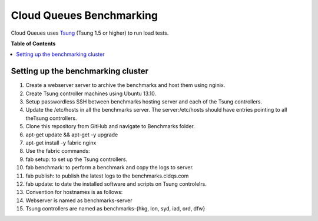 =========================
Cloud Queues Benchmarking
=========================

Cloud Queues uses `Tsung`_ (Tsung 1.5 or higher) to run load tests.

**Table of Contents**

.. contents::
    :local:
    :depth: 2
    :backlinks: none


-----------------------------------
Setting up the benchmarking cluster
-----------------------------------

#. Create a webserver server to archive the benchmarks and host them using nginix.
#. Create Tsung controller machines using Ubuntu 13.10.
#. Setup passwordless SSH between benchmarks hosting server and each of the Tsung controllers.
#. Update the /etc/hosts in all the benchmarks server. The server:/etc/hosts should have entries pointing to all theTsung controllers.
#. Clone this repository from GitHub and navigate to Benchmarks folder.
#. apt-get update && apt-get -y upgrade
#. apt-get install -y fabric nginx
#. Use the fabric commands:
#. fab setup: to set up the Tsung controllers.
#. fab benchmark: to perform a benchmark and copy the logs to server.
#. fab publish: to publish the latest logs to the benchmarks.cldqs.com
#. fab update: to date the installed software and scripts on Tsung controlelrs.
#. Convention for hostnames is as follows:
#. Webserver is named as benchmarks-server
#. Tsung controllers are named as benchmarks-{hkg, lon, syd, iad, ord, dfw}

.. _`Tsung` : http://tsung.erlang-projects.org/

